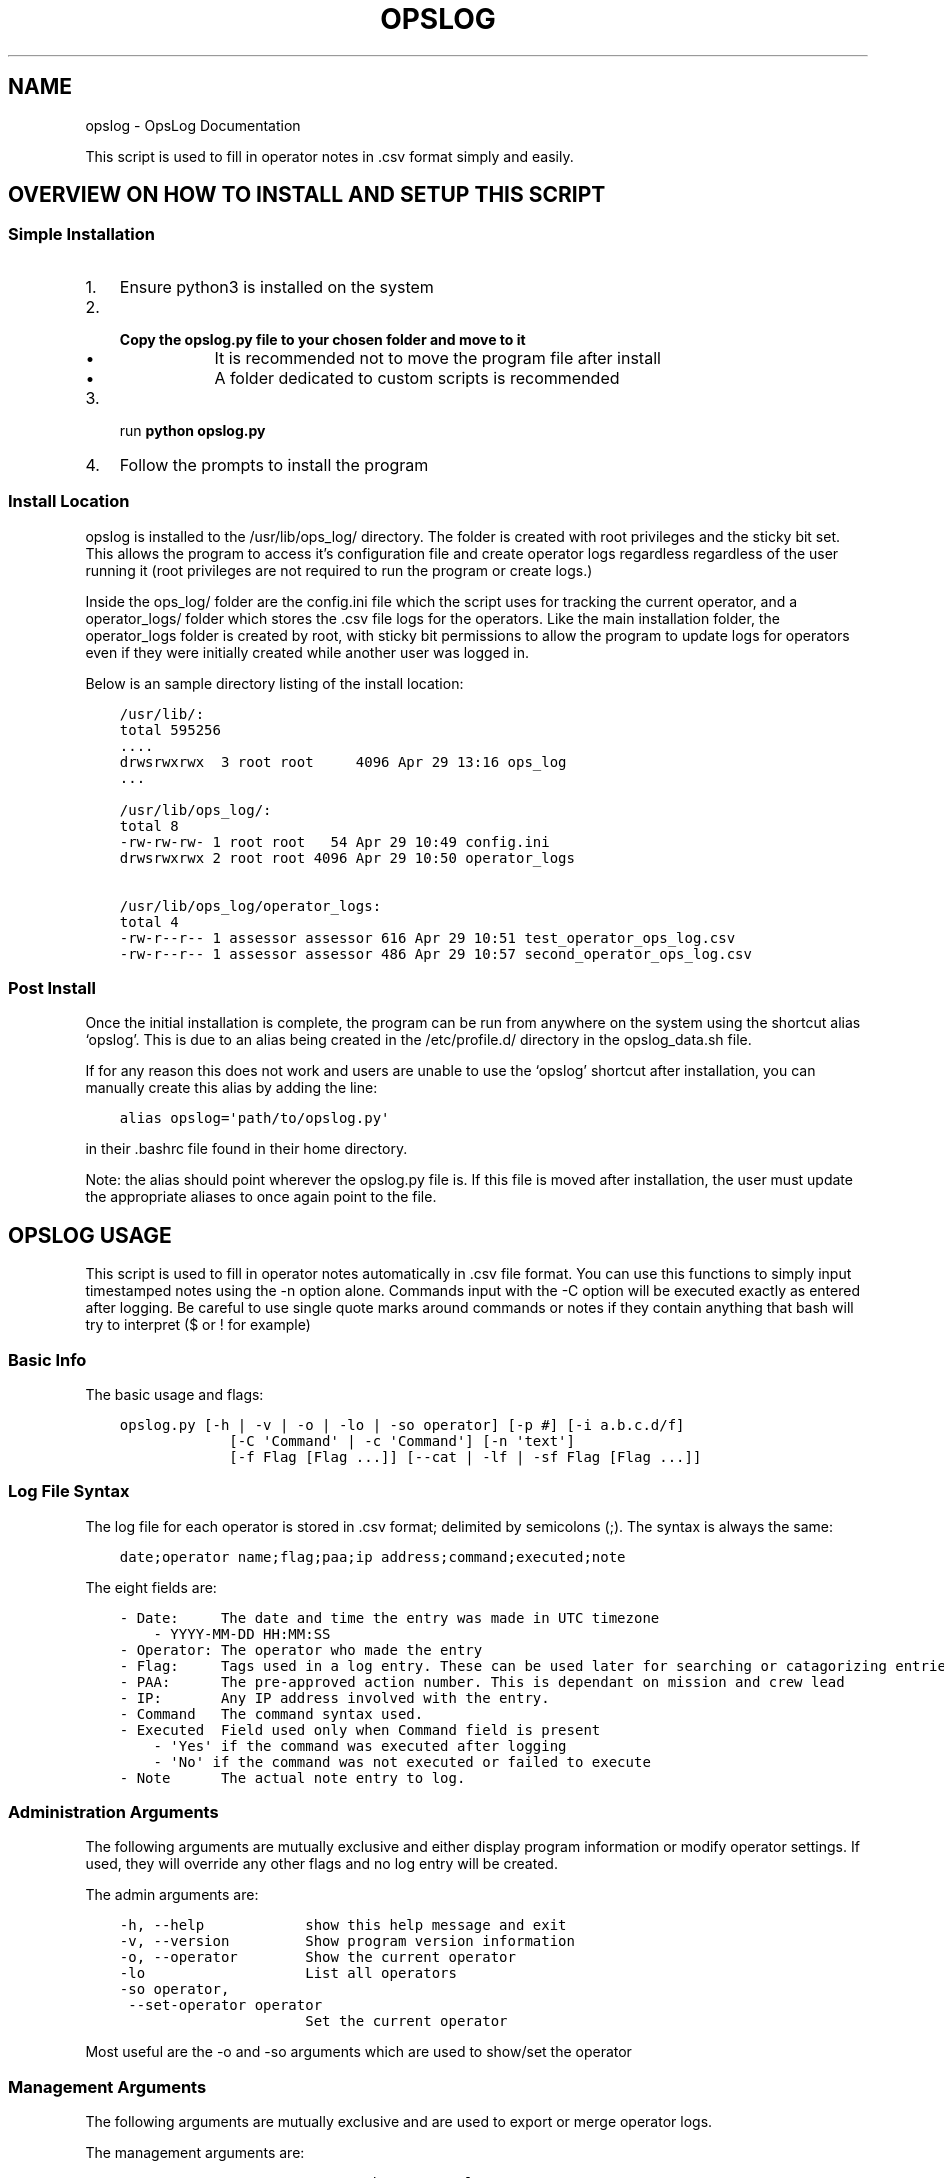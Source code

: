 .\" Man page generated from reStructuredText.
.
.TH "OPSLOG" "1" "Apr 29, 2019" "1.1" "OpsLog"
.SH NAME
opslog \- OpsLog Documentation
.
.nr rst2man-indent-level 0
.
.de1 rstReportMargin
\\$1 \\n[an-margin]
level \\n[rst2man-indent-level]
level margin: \\n[rst2man-indent\\n[rst2man-indent-level]]
-
\\n[rst2man-indent0]
\\n[rst2man-indent1]
\\n[rst2man-indent2]
..
.de1 INDENT
.\" .rstReportMargin pre:
. RS \\$1
. nr rst2man-indent\\n[rst2man-indent-level] \\n[an-margin]
. nr rst2man-indent-level +1
.\" .rstReportMargin post:
..
.de UNINDENT
. RE
.\" indent \\n[an-margin]
.\" old: \\n[rst2man-indent\\n[rst2man-indent-level]]
.nr rst2man-indent-level -1
.\" new: \\n[rst2man-indent\\n[rst2man-indent-level]]
.in \\n[rst2man-indent\\n[rst2man-indent-level]]u
..
.sp
This script is used to fill in operator notes in .csv format simply and easily.
.SH OVERVIEW ON HOW TO INSTALL AND SETUP THIS SCRIPT
.SS Simple Installation
.INDENT 0.0
.IP 1. 3
Ensure python3 is installed on the system
.IP 2. 3
.INDENT 3.0
.TP
.B Copy the opslog.py file to your chosen folder and move to it
.INDENT 7.0
.IP \(bu 2
It is recommended not to move the program file after install
.IP \(bu 2
A folder dedicated to custom scripts is recommended
.UNINDENT
.UNINDENT
.IP 3. 3
run \fBpython opslog.py\fP
.IP 4. 3
Follow the prompts to install the program
.UNINDENT
.SS Install Location
.sp
opslog is installed to the /usr/lib/ops_log/ directory.
The folder is created with root privileges and the sticky bit set.
This allows the program to access it’s configuration file and create
operator logs regardless regardless of the user running it (root privileges
are not required to run the program or create logs.)
.sp
Inside the ops_log/ folder are the config.ini file which the script
uses for tracking the current operator, and a operator_logs/ folder
which stores the .csv file logs for the operators. Like the main installation
folder, the operator_logs folder is created by root, with sticky bit permissions
to allow the program to update logs for operators even if they were initially
created while another user was logged in.
.sp
Below is an sample directory listing of the install location:
.INDENT 0.0
.INDENT 3.5
.sp
.nf
.ft C
/usr/lib/:
total 595256
\&....
drwsrwxrwx  3 root root     4096 Apr 29 13:16 ops_log
\&...

/usr/lib/ops_log/:
total 8
\-rw\-rw\-rw\- 1 root root   54 Apr 29 10:49 config.ini
drwsrwxrwx 2 root root 4096 Apr 29 10:50 operator_logs

/usr/lib/ops_log/operator_logs:
total 4
\-rw\-r\-\-r\-\- 1 assessor assessor 616 Apr 29 10:51 test_operator_ops_log.csv
\-rw\-r\-\-r\-\- 1 assessor assessor 486 Apr 29 10:57 second_operator_ops_log.csv
.ft P
.fi
.UNINDENT
.UNINDENT
.SS Post Install
.sp
Once the initial installation is complete, the program can be run from anywhere on the system
using the shortcut alias ‘opslog’. This is due to an alias being created in the /etc/profile.d/
directory in the opslog_data.sh file.
.sp
If for any reason this does not work and users are unable to use the ‘opslog’
shortcut after installation, you can manually create this alias by adding the line:
.INDENT 0.0
.INDENT 3.5
.sp
.nf
.ft C
alias opslog=\(aqpath/to/opslog.py\(aq
.ft P
.fi
.UNINDENT
.UNINDENT
.sp
in their .bashrc file found in their home directory.
.sp
Note: the alias should point wherever the opslog.py file is. If this file is moved after installation,
the user must update the appropriate aliases to once again point to the file.
.SH OPSLOG USAGE
.sp
This script is used to fill in operator notes automatically in .csv file format.
You can use this functions to simply input timestamped notes using the \-n option alone.
Commands input with the \-C option will be executed exactly as entered after logging.
Be careful to use single quote marks around commands or notes if they contain anything
that bash will try to interpret ($ or ! for example)
.SS Basic Info
.sp
The basic usage and flags:
.INDENT 0.0
.INDENT 3.5
.sp
.nf
.ft C
opslog.py [\-h | \-v | \-o | \-lo | \-so operator] [\-p #] [\-i a.b.c.d/f]
             [\-C \(aqCommand\(aq | \-c \(aqCommand\(aq] [\-n \(aqtext\(aq]
             [\-f Flag [Flag ...]] [\-\-cat | \-lf | \-sf Flag [Flag ...]]
.ft P
.fi
.UNINDENT
.UNINDENT
.SS Log File Syntax
.sp
The log file for each operator is stored in .csv format; delimited by semicolons (;).
The syntax is always the same:
.INDENT 0.0
.INDENT 3.5
.sp
.nf
.ft C
date;operator name;flag;paa;ip address;command;executed;note
.ft P
.fi
.UNINDENT
.UNINDENT
.sp
The eight fields are:
.INDENT 0.0
.INDENT 3.5
.sp
.nf
.ft C
\- Date:     The date and time the entry was made in UTC timezone
    \- YYYY\-MM\-DD HH:MM:SS
\- Operator: The operator who made the entry
\- Flag:     Tags used in a log entry. These can be used later for searching or catagorizing entries
\- PAA:      The pre\-approved action number. This is dependant on mission and crew lead
\- IP:       Any IP address involved with the entry.
\- Command   The command syntax used.
\- Executed  Field used only when Command field is present
    \- \(aqYes\(aq if the command was executed after logging
    \- \(aqNo\(aq if the command was not executed or failed to execute
\- Note      The actual note entry to log.
.ft P
.fi
.UNINDENT
.UNINDENT
.SS Administration Arguments
.sp
The following arguments are mutually exclusive and either display program
information or modify operator settings. If used, they will override any other
flags and no log entry will be created.
.sp
The admin arguments are:
.INDENT 0.0
.INDENT 3.5
.sp
.nf
.ft C
\-h, \-\-help            show this help message and exit
\-v, \-\-version         Show program version information
\-o, \-\-operator        Show the current operator
\-lo                   List all operators
\-so operator,
 \-\-set\-operator operator
                      Set the current operator
.ft P
.fi
.UNINDENT
.UNINDENT
.sp
Most useful are the \-o and \-so arguments which are used to show/set the operator
.SS Management Arguments
.sp
The following arguments are mutually exclusive and are used to export or merge
operator logs.
.sp
The management arguments are:
.INDENT 0.0
.INDENT 3.5
.sp
.nf
.ft C
\-\-export FILENAME     Export the current log
.ft P
.fi
.UNINDENT
.UNINDENT
.sp
Note: The FILENAME can be given in absolute or relative path. If no path is specified
the file will output to the current directory.
.SS Output Arguments
.sp
The following arguments are mutually exclusive and display the current operator’s
log or selective information in it. If used, they will override any other arguments
and no log entry will be created.
.sp
The output arguments are:
.INDENT 0.0
.INDENT 3.5
.sp
.nf
.ft C
\-\-cat                 Output the current log (can be piped to less/more,
                      head/tail)
\-lf                   List all flags used in current operators log
\-sf Flag [Flag ...]   Search the log entries for those tagged with Flag(s)
.ft P
.fi
.UNINDENT
.UNINDENT
.SS Logging Arguments
.sp
The following arguments are not mutually exclusive, with the exception of the \-c and
\-C arguments, and are used to create a log entry in the current operators log. Any or
all of the arguments may be used in any order.
.sp
The logging arguments are:
.INDENT 0.0
.INDENT 3.5
.sp
.nf
.ft C
\-p #                  The pre\-approved action number
\-i a.b.c.d/f          The target ip address/range
\-C \(aqCommand\(aq          Command syntax to log before executing
\-c \(aqCommand\(aq          Command syntax to log without executing
\-n \(aqtext\(aq             Operator notes to include in the log entry
\-f Flag [Flag ...]    Flag(s) used to tag the log entry
.ft P
.fi
.UNINDENT
.UNINDENT
.sp
Note 1: When inputting command syntax and notes, use of single quote marks (‘) are recommended to
prevent your shell from interpreting it before logging.
.sp
Note 1 Example:
.INDENT 0.0
.INDENT 3.5
.sp
.nf
.ft C
>IP=\(aq1.2.3.4\(aq
>opslog \-c "ping $IP" \-n "Testing connectivity to the $IP variable"
>opslog \-c \(aqping $IP\(aq \-n \(aqTesting connectivity to the $IP variable\(aq
>opslog \-\-cat

2019\-04\-29 18:59:24;argument_tests;;;;ping 1.2.3.4;no;Testing connectivity to the ip 1.2.3.4 variable
2019\-04\-29 18:59:42;argument_tests;;;;ping $IP;no;Testing connectivity to the $IP variable
.ft P
.fi
.UNINDENT
.UNINDENT
.sp
Note 2: Flags can be added with the \-f option. Multiple flags may be used if space separated.
.SH OPSLOG EXAMPLES
.sp
\fBTODO: input examples\fP
.SH AUTHOR
Jacob Coburn
.SH COPYRIGHT
2019, Jacob Coburn
.\" Generated by docutils manpage writer.
.
